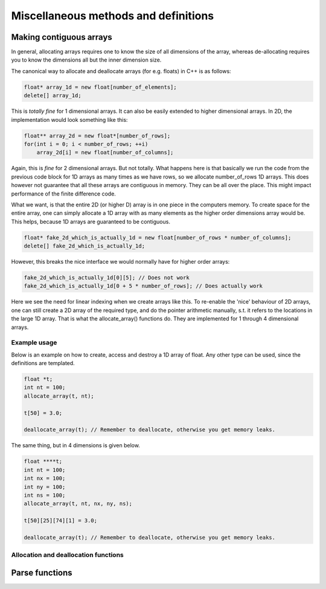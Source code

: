 Miscellaneous methods and definitions
=====================================

.. role:: raw-html(raw)
    :format: html


Making contiguous arrays
************************

In general, allocating arrays requires one to know the size of all dimensions of the
array, whereas de-allocating requires you to know the dimensions all but the inner
dimension size.

The canonical way to allocate and deallocate arrays (for e.g. floats) in C++ is as
follows:

.. code-block:: cpp

   float* array_1d = new float[number_of_elements]; 
   delete[] array_1d;

This is *totally fine* for 1 dimensional arrays. It can also be easily extended to 
higher dimensional arrays. In 2D, the implementation would look something like this:

.. code-block:: cpp

   float** array_2d = new float*[number_of_rows];
   for(int i = 0; i < number_of_rows; ++i)
       array_2d[i] = new float[number_of_columns];

Again, this is *fine* for 2 dimensional arrays. But not totally. What happens here is
that basically we run the code from the previous code block for 1D arrays as many times
as we have rows, so we allocate number_of_rows 1D arrays. This does however not
guarantee that all these arrays are contiguous in memory. They can be all over the
place. This might impact performance of the finite difference code.

What we want, is that the entire 2D (or higher D) array is in one piece in the computers
memory. To create space for the entire array, one can simply allocate a 1D array with as
many elements as the higher order dimensions array would be. This helps, because 1D
arrays are guaranteed to be contiguous.

.. code-block:: cpp

   float* fake_2d_which_is_actually_1d = new float[number_of_rows * number_of_columns]; 
   delete[] fake_2d_which_is_actually_1d;

However, this breaks the nice interface we would normally have for higher order arrays:

.. code-block:: cpp

   fake_2d_which_is_actually_1d[0][5]; // Does not work
   fake_2d_which_is_actually_1d[0 + 5 * number_of_rows]; // Does actually work

Here we see the need for linear indexing when we create arrays like this. To re-enable
the 'nice' behaviour of 2D arrays, one can still create a 2D array of the required type,
and do the pointer arithmetic manually, s.t. it refers to the locations in the large 1D 
array. That is what the allocate_array() functions do. They are implemented for 1
through 4 dimensional arrays.

Example usage
-------------

Below is an example on how to create, access and destroy a 1D array of float. Any other
type can be used, since the definitions are templated.

.. code-block:: cpp

    float *t;
    int nt = 100;
    allocate_array(t, nt);

    t[50] = 3.0;

    deallocate_array(t); // Remember to deallocate, otherwise you get memory leaks.

The same thing, but in 4 dimensions is given below.

.. code-block:: cpp

    float ****t;
    int nt = 100;
    int nx = 100;
    int ny = 100;
    int ns = 100;
    allocate_array(t, nt, nx, ny, ns);

    t[50][25][74][1] = 3.0;

    deallocate_array(t); // Remember to deallocate, otherwise you get memory leaks.

Allocation and deallocation functions
-------------------------------------

.. doxygenfunction:: allocate_array(T *&pointer, int dim1)
   :project: psvWave

.. doxygenfunction:: deallocate_array(T *&pointer)
   :project: psvWave

.. doxygenfunction:: allocate_array(T **&pointer, int dim1, int dim2)
   :project: psvWave

.. doxygenfunction:: deallocate_array(T **&pointer)
   :project: psvWave

.. doxygenfunction:: allocate_array(T ***&pointer, int dim1, int dim2, int dim3)
   :project: psvWave

.. doxygenfunction:: deallocate_array(T ***&pointer)
   :project: psvWave

.. doxygenfunction:: allocate_array(T ****&pointer, int dim1, int dim2, int dim3, int dim4)
   :project: psvWave

.. doxygenfunction:: deallocate_array(T ****&pointer)
   :project: psvWave


Parse functions
***************

.. doxygenfunction:: parse_string_to_vector
   :project: psvWave

.. doxygenfunction:: parse_string_to_nested_int_vector
   :project: psvWave



